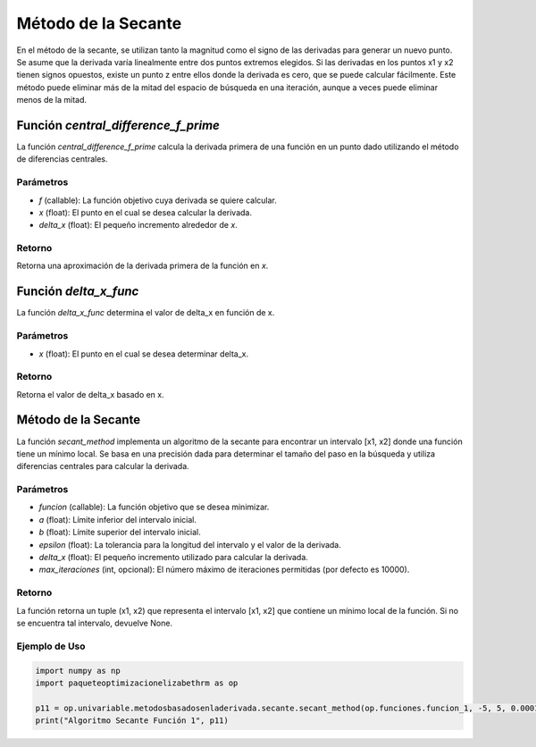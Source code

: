 .. _secante:

Método de la Secante
============================================================

En el método de la secante, se utilizan tanto la magnitud como el signo de las derivadas para generar un nuevo punto. Se asume que la derivada varía linealmente entre dos puntos extremos elegidos. Si las derivadas en los puntos x1 y x2 tienen signos opuestos, existe un punto z entre ellos donde la derivada es cero, que se puede calcular fácilmente. Este método puede eliminar más de la mitad del espacio de búsqueda en una iteración, aunque a veces puede eliminar menos de la mitad.

Función `central_difference_f_prime`
--------------------------

La función `central_difference_f_prime` calcula la derivada primera de una función en un punto dado utilizando el método de diferencias centrales.

Parámetros
~~~~~~~~~~~

- `f` (callable): La función objetivo cuya derivada se quiere calcular.
- `x` (float): El punto en el cual se desea calcular la derivada.
- `delta_x` (float): El pequeño incremento alrededor de `x`.

Retorno
~~~~~~~~~~~

Retorna una aproximación de la derivada primera de la función en `x`.

Función `delta_x_func`
--------------------

La función `delta_x_func` determina el valor de delta_x en función de x.

Parámetros
~~~~~~~~~~~

- `x` (float): El punto en el cual se desea determinar delta_x.

Retorno
~~~~~~~~~~~

Retorna el valor de delta_x basado en x.

Método de la Secante
--------------------

La función `secant_method` implementa un algoritmo de la secante para encontrar un intervalo [x1, x2] donde una función tiene un mínimo local. Se basa en una precisión dada para determinar el tamaño del paso en la búsqueda y utiliza diferencias centrales para calcular la derivada.

Parámetros
~~~~~~~~~~~

- `funcion` (callable): La función objetivo que se desea minimizar.
- `a` (float): Límite inferior del intervalo inicial.
- `b` (float): Límite superior del intervalo inicial.
- `epsilon` (float): La tolerancia para la longitud del intervalo y el valor de la derivada.
- `delta_x` (float): El pequeño incremento utilizado para calcular la derivada.
- `max_iteraciones` (int, opcional): El número máximo de iteraciones permitidas (por defecto es 10000).

Retorno
~~~~~~~~~~~

La función retorna un tuple (x1, x2) que representa el intervalo [x1, x2] que contiene un mínimo local de la función. Si no se encuentra tal intervalo, devuelve None.

Ejemplo de Uso
~~~~~~~~~~~

.. code-block:: python

    import numpy as np
    import paqueteoptimizacionelizabethrm as op 

    p11 = op.univariable.metodosbasadosenladerivada.secante.secant_method(op.funciones.funcion_1, -5, 5, 0.0001, op.univariable.metodosbasadosenladerivada.secante.delta_x_func(1), 1000)
    print("Algoritmo Secante Función 1", p11)